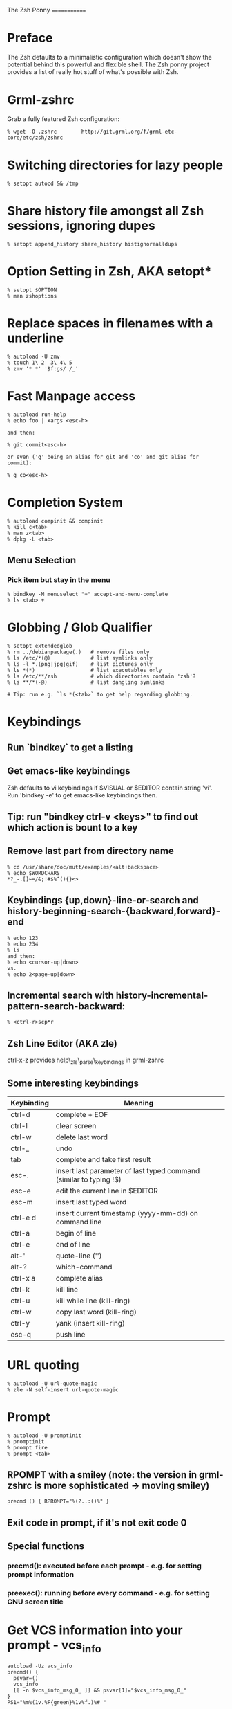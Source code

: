 The Zsh Ponny
=============

* Preface

  The Zsh defaults to a minimalistic configuration which doesn't show the
  potential behind this powerful and flexible shell. The Zsh ponny project
  provides a list of really hot stuff of what's possible with Zsh.

* Grml-zshrc
Grab a fully featured Zsh configuration:
#+BEGIN_EXAMPLE
% wget -O .zshrc        http://git.grml.org/f/grml-etc-core/etc/zsh/zshrc
#+END_EXAMPLE
* Switching directories for lazy people
#+BEGIN_EXAMPLE
% setopt autocd && /tmp
#+END_EXAMPLE
* Share history file amongst all Zsh sessions, ignoring dupes
#+BEGIN_EXAMPLE
% setopt append_history share_history histignorealldups
#+END_EXAMPLE
* Option Setting in Zsh, AKA setopt*
#+BEGIN_EXAMPLE
% setopt $OPTION
% man zshoptions
#+END_EXAMPLE
* Replace spaces in filenames with a underline
#+BEGIN_EXAMPLE
% autoload -U zmv
% touch 1\ 2  3\ 4\ 5
% zmv '* *' '$f:gs/ /_'
#+END_EXAMPLE
* Fast Manpage access
#+BEGIN_EXAMPLE
% autoload run-help
% echo foo | xargs <esc-h>

and then:

% git commit<esc-h>

or even ('g' being an alias for git and 'co' and git alias for commit):

% g co<esc-h>
#+END_EXAMPLE
* Completion System
#+BEGIN_EXAMPLE
% autoload compinit && compinit
% kill c<tab>
% man z<tab>
% dpkg -L <tab>
#+END_EXAMPLE
** Menu Selection
*** Pick item but stay in the menu
#+BEGIN_EXAMPLE
% bindkey -M menuselect "+" accept-and-menu-complete
% ls <tab> +
#+END_EXAMPLE
* Globbing / Glob Qualifier
#+BEGIN_EXAMPLE
% setopt extendedglob
% rm ../debianpackage(.)   # remove files only
% ls /etc/*(@)             # list symlinks only
% ls -l *.(png|jpg|gif)    # list pictures only
% ls *(*)                  # list executables only
% ls /etc/**/zsh           # which directories contain 'zsh'?
% ls **/*(-@)              # list dangling symlinks

# Tip: run e.g. `ls *(<tab>` to get help regarding globbing.
#+END_EXAMPLE
* Keybindings
** Run `bindkey` to get a listing
** Get emacs-like keybindings
Zsh defaults to vi keybindings if $VISUAL or $EDITOR contain string 'vi'.
Run 'bindkey -e' to get emacs-like keybindings then.
** Tip: run "bindkey ctrl-v <keys>" to find out which action is bount to a key
** Remove last part from directory name
#+BEGIN_EXAMPLE
% cd /usr/share/doc/mutt/examples/<alt+backspace>
% echo $WORDCHARS
*?_-.[]~=/&;!#$%^(){}<>
#+END_EXAMPLE
** Keybindings {up,down}-line-or-search and history-beginning-search-{backward,forward}-end
#+BEGIN_EXAMPLE
% echo 123
% echo 234
% ls
and then:
% echo <cursor-up|down>
vs.
% echo 2<page-up|down>
#+END_EXAMPLE
** Incremental search with history-incremental-pattern-search-backward:
#+BEGIN_EXAMPLE
% <ctrl-r>scp*r
#+END_EXAMPLE
** Zsh Line Editor (AKA zle)
ctrl-x-z provides help\_zle\_parse\_keybindings in grml-zshrc
** Some interesting keybindings
| Keybinding | Meaning                                                            |
|------------+--------------------------------------------------------------------|
| ctrl-d     | complete + EOF                                                     |
| ctrl-l     | clear screen                                                       |
| ctrl-w     | delete last word                                                   |
| ctrl-_     | undo                                                               |
| tab        | complete and take first result                                     |
| esc-.      | insert last parameter of last typed command (similar to typing !$) |
| esc-e      | edit the current line in $EDITOR                                   |
| esc-m      | insert last typed word                                             |
| ctrl-e d   | insert current timestamp (yyyy-mm-dd) on command line              |
| ctrl-a     | begin of line                                                      |
| ctrl-e     | end of line                                                        |
| alt-'      | quote-line ('')                                                    |
| alt-?      | which-command                                                      |
| ctrl-x a   | complete alias                                                     |
| ctrl-k     | kill line                                                          |
| ctrl-u     | kill while line (kill-ring)                                        |
| ctrl-w     | copy last word (kill-ring)                                         |
| ctrl-y     | yank (insert kill-ring)                                            |
| esc-q      | push line                                                          |

* URL quoting
#+BEGIN_EXAMPLE
% autoload -U url-quote-magic
% zle -N self-insert url-quote-magic
#+END_EXAMPLE

* Prompt
#+BEGIN_EXAMPLE
% autoload -U promptinit
% promptinit
% prompt fire
% prompt <tab>
#+END_EXAMPLE
** RPOMPT with a smiley (note: the version in grml-zshrc is more sophisticated -> moving smiley)
#+BEGIN_EXAMPLE
precmd () { RPROMPT="%(?..:()%" }
#+END_EXAMPLE
** Exit code in prompt, if it's not exit code 0
** Special functions
*** precmd(): executed before each prompt - e.g. for setting prompt information
*** preexec(): running before every command - e.g. for setting GNU screen title
* Get VCS information into your prompt - vcs_info
#+BEGIN_EXAMPLE
autoload -Uz vcs_info
precmd() {
  psvar=()
  vcs_info
  [[ -n $vcs_info_msg_0_ ]] && psvar[1]="$vcs_info_msg_0_"
}
PS1="%m%(1v.%F{green}%1v%f.)%# "
#+END_EXAMPLE
* Hashed directories
#+BEGIN_EXAMPLE
% hash -d doc=/usr/share/doc
% cd ~doc
% hash -d deb=/var/cache/apt/archives
% sudo dpkg -i ~deb/foobar*deb
#+END_EXAMPLE
* History
#+BEGIN_EXAMPLE
% history  # last 16 events
% history -E 0  # all history events including date/time information
% !23       # Re-execute history command 23
#+END_EXAMPLE
** Top 10 commands
** Check your history for most frequently used commands and create aliases/functions for them (AKA top10):
#+BEGIN_EXAMPLE
% print -l -- ${(o)history%% *} | uniq -c | sort -nr | head -n 10
#+END_EXAMPLE
* Text replacing
#+BEGIN_EXAMPLE
% mkdir -p /tmp/linux-2.6.3{8,9}/demo
% cd /tmp/linux-2.6.38/demo
% cd 38 <tab>

% echo foo
% ^foo^bar

% echo foo_bar
% echo !$:s/foo/baz/   
#+END_EXAMPLE
* Suffix aliases
#+BEGIN_EXAMPLE
% alias -s txt=vim
% foobar.txt
#+END_EXAMPLE
* Grml-zshrc specific stuff
** List changelog of a Debian package
#+BEGIN_EXAMPLE
% dchange $DEBIAN_PACKAGE
#+END_EXAMPLE
** In-place mkdir to create directory under cursor or the selected area
#+BEGIN_EXAMPLE
% cp file /tmp/doesnotexist/<ctrl-xM>
#+END_EXAMPLE
** Create a temporary directory and change cwd to it
#+BEGIN_EXAMPLE
% cdt
#+END_EXAMPLE
** Directory specific shell configuration with Zsh
See http://michael-prokop.at/blog/2009/05/30/directory-specific-shell-configuration-with-zsh/

** Smart cd
#+BEGIN_EXAMPLE
% which cd
cd () {
        if [[ -f ${1} ]]
        then
                [[ ! -e ${1:h} ]] && return 1
                print "Correcting ${1} to ${1:h}"
                builtin cd ${1:h}
        else
                builtin cd ${1}
        fi
}
% cd /etc/fstab
#+END_EXAMPLE
** grml-zsh-fg
#+BEGIN_EXAMPLE
% vim # ... <ctrl-z>
% echo foobar
% <ctrl-z>
#+END_EXAMPLE
** sudo-command-line
#+BEGIN_EXAMPLE
% which sudo-command-line
sudo-command-line () {
        [[ -z $BUFFER ]] && zle up-history
        if [[ $BUFFER != sudo\ * ]]
        then
                BUFFER="sudo $BUFFER" 
                CURSOR=$(( CURSOR+5 )) 
        fi
}
% gparted /dev/sda <ctrl-o s>
#+END_EXAMPLE
* Fast directory switching
#+BEGIN_EXAMPLE
% cd -<tab>
#+END_EXAMPLE
** check out "dirstack handling" in grml-zshrc for persistent directory stack feature
* Speed up typing
| Long version                              | Short version            |
|-------------------------------------------+--------------------------|
| for i in $(seq 2 9); do echo $i ; done    | for i in {2..9}; echo $i |
| ls $(which vim)                           | ls =vim                  |
| cat bar baz $PIPECHAR sort                | sort <b{ar,az}           |
| ls /usr/share/doc/mutt/examples           | ls /u/s/d/m/e<tab>       |
| gzip -cd foo.gz && less foo               | less <(gzip -cd foo.gz)  |
| ls >file1; ls >file2; ls >file3           | ls >file1 >file2 >file3  |
| TODO                                      | less <file1 <file2       |
| echo $PATH ; $COPY_PASTE; export PATH=... | vared PATH               |
| TODO                                      | xpdf =(zcat ~doc/grml-docs/zsh/grml-zsh-refcard.pdf.gz) |
#+END_EXAMPLE
* FAQ
1) Q: How to I get a listing of all my currently in use options?
Answer:
#+BEGIN_EXAMPLE
setopt ksh_option_print && setopt
#+END_EXAMPLE
2) Q: Why do I get "zsh: command not found:" even though I just installed the program?
Answer: execute:
#+BEGIN_EXAMPLE
% rehash
#+END_EXAMPLE
or use completion system as provided by grml-zshrc (completion will rehash automatically).
3) Q: What's this strange word splitting thing?
Answer: see http://zsh.sourceforge.net/FAQ/zshfaq03.html
#+BEGIN_EXAMPLE
% var="foo bar"
% args() { echo $#; }
% args $var
1
% setopt shwordsplit
% args $var
2
#+END_EXAMPLE
* Resources
** Zsh Homepage: http://zsh.sourceforge.net/
** Zsh Wiki: http://zshwiki.org
** Zsh Manpages: man zshall
** Grml's Zsh stuff: http://grml.org/zsh/ (config, grml-zsh-refcard, grmlzshrc(5), zsh-lovers,...)
** Book: http://www.bash2zsh.com/
** Zsh Reference Card: http://www.bash2zsh.com/zsh_refcard/refcard.pdf

